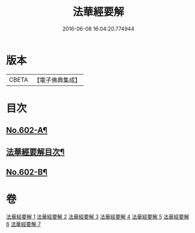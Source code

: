 #+TITLE: 法華經要解 
#+DATE: 2016-06-08 16:04:20.774944

* 版本
 |     CBETA|【電子佛典集成】|

* 目次
** [[file:KR6d0067_001.txt::001-0276a1][No.602-A¶]]
** [[file:KR6d0067_001.txt::001-0276c2][法華經要解目次¶]]
** [[file:KR6d0067_001.txt::001-0277c1][No.602-B¶]]

* 卷
[[file:KR6d0067_001.txt][法華經要解 1]]
[[file:KR6d0067_002.txt][法華經要解 2]]
[[file:KR6d0067_003.txt][法華經要解 3]]
[[file:KR6d0067_004.txt][法華經要解 4]]
[[file:KR6d0067_005.txt][法華經要解 5]]
[[file:KR6d0067_006.txt][法華經要解 6]]
[[file:KR6d0067_007.txt][法華經要解 7]]

